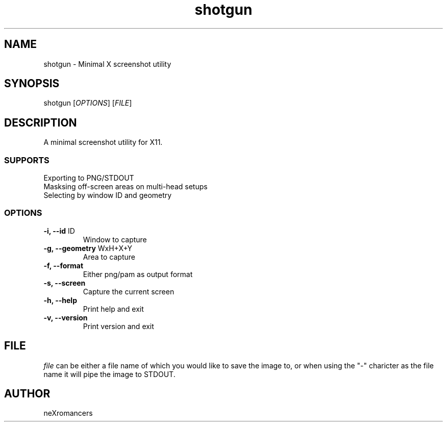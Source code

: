 .TH shotgun 1 "08/31/2023" "2.5.1" "User Commands"
.SH NAME
shotgun \- Minimal X screenshot utility 
.SH SYNOPSIS
shotgun [\fIOPTIONS\fP] [\fIFILE\fP]
.SH DESCRIPTION
A minimal screenshot utility for X11.
.SS SUPPORTS
.TP
Exporting to PNG/STDOUT
.TP
Masksing off-screen areas on multi-head setups
.TP
Selecting by window ID and geometry
.SS OPTIONS
.TP
\fB-i, --id\fP ID
Window to capture
.TP
\fB-g, --geometry\fP WxH+X+Y
Area to capture
.TP
\fB-f, --format\fP
Either png/pam as output format
.TP
\fB-s, --screen\fP
Capture the current screen
.TP
\fB-h, --help\fP
Print help and exit
.TP
\fB-v, --version\fP
Print version and exit
.SH FILE
\fIfile\fP can be either a file name of which you would like to save the image to, or when using the "-" charicter as the file name it will pipe the image to STDOUT.
.SH AUTHOR
neXromancers

